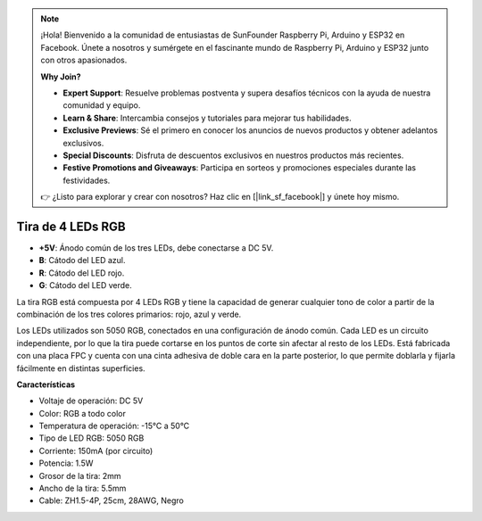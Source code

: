 .. note::

    ¡Hola! Bienvenido a la comunidad de entusiastas de SunFounder Raspberry Pi, Arduino y ESP32 en Facebook. Únete a nosotros y sumérgete en el fascinante mundo de Raspberry Pi, Arduino y ESP32 junto con otros apasionados.

    **Why Join?**

    - **Expert Support**: Resuelve problemas postventa y supera desafíos técnicos con la ayuda de nuestra comunidad y equipo.
    - **Learn & Share**: Intercambia consejos y tutoriales para mejorar tus habilidades.
    - **Exclusive Previews**: Sé el primero en conocer los anuncios de nuevos productos y obtener adelantos exclusivos.
    - **Special Discounts**: Disfruta de descuentos exclusivos en nuestros productos más recientes.
    - **Festive Promotions and Giveaways**: Participa en sorteos y promociones especiales durante las festividades.

    👉 ¿Listo para explorar y crear con nosotros? Haz clic en [|link_sf_facebook|] y únete hoy mismo.

Tira de 4 LEDs RGB
====================

.. image:: img/4_rgb_strip.jpg

* **+5V**: Ánodo común de los tres LEDs, debe conectarse a DC 5V.
* **B**: Cátodo del LED azul.
* **R**: Cátodo del LED rojo.
* **G**: Cátodo del LED verde.

La tira RGB está compuesta por 4 LEDs RGB y tiene la capacidad de generar cualquier tono de color a partir de la combinación de los tres colores primarios: rojo, azul y verde.

Los LEDs utilizados son 5050 RGB, conectados en una configuración de ánodo común. Cada LED es un circuito independiente, por lo que la tira puede cortarse en los puntos de corte sin afectar al resto de los LEDs. Está fabricada con una placa FPC y cuenta con una cinta adhesiva de doble cara en la parte posterior, lo que permite doblarla y fijarla fácilmente en distintas superficies.



**Características**

* Voltaje de operación: DC 5V
* Color: RGB a todo color
* Temperatura de operación: -15°C a 50°C
* Tipo de LED RGB: 5050 RGB
* Corriente: 150mA (por circuito)
* Potencia: 1.5W
* Grosor de la tira: 2mm
* Ancho de la tira: 5.5mm
* Cable: ZH1.5-4P, 25cm, 28AWG, Negro
